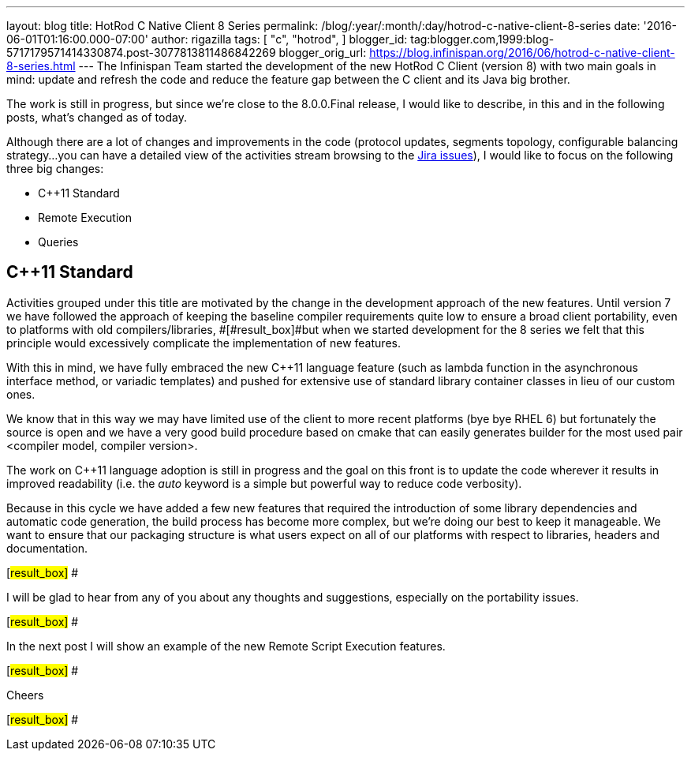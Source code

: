 ---
layout: blog
title: HotRod C++ Native Client 8 Series
permalink: /blog/:year/:month/:day/hotrod-c-native-client-8-series
date: '2016-06-01T01:16:00.000-07:00'
author: rigazilla
tags: [ "c++",
"hotrod",
]
blogger_id: tag:blogger.com,1999:blog-5717179571414330874.post-3077813811486842269
blogger_orig_url: https://blog.infinispan.org/2016/06/hotrod-c-native-client-8-series.html
---
The Infinispan Team started the development of the new HotRod C++ Client
(version 8) with two main goals in mind: update and refresh the code and
reduce the feature gap between the C++ client and its Java big brother.



The work is still in progress, but since we're close to the 8.0.0.Final
release, I would like to describe, in this and in the following posts,
what's changed as of today.



Although there are a lot of changes and improvements in the code
(protocol updates, segments topology, configurable balancing strategy...
you can have a detailed view of the activities stream browsing to the
https://issues.jboss.org/projects/HRCPP/issues[Jira issues]), I would
like to focus on the following three big changes:

* C++11 Standard
* Remote Execution
* Queries

== C++11 Standard

Activities grouped under this title are motivated by the change in the
development approach of the new features. Until version 7
[#result_box]#we have followed the approach of keeping the baseline
compiler requirements quite low to ensure a broad client portability,
even to platforms with old compilers/libraries, #[#result_box]#but when
we started development for the 8 series we felt that this principle
would excessively complicate the implementation of new features.#



With this in mind, we have fully embraced the new C++11 language feature
(such as lambda function in the asynchronous interface method, or
variadic templates) and pushed for extensive use of standard library
container classes in lieu of our custom ones.



We know that in this way we may have limited use of the client to more
recent platforms (bye bye RHEL 6) but fortunately the source is open and
we have a very good build procedure based on cmake that can easily
generates builder for the most used pair <compiler model, compiler
version>.



The work on C++11 language adoption is still in progress and the goal on
this front is to update the code wherever it results in improved
readability (i.e. the _auto_ keyword is a simple but powerful way to
reduce code verbosity).



Because in this cycle we have added a few new features that required the
introduction of some library dependencies and automatic code generation,
[#result_box]#the build process has become more complex, but we're doing
our best to keep it manageable. We want to ensure that our packaging
structure is what users expect on all of our platforms with respect to
libraries, headers and documentation.#

[#result_box]#
#

[#result_box]#I will be glad to hear from any of you about any thoughts
and suggestions, especially on the portability issues.#

[#result_box]#
#

[#result_box]#In the next post I will show an example of the new Remote
Script Execution features.#

[#result_box]#
#

[#result_box]#Cheers#

[#result_box]#
#




